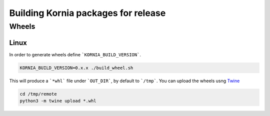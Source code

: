 Building Kornia packages for release
====================================

Wheels
------

Linux
#####

In order to generate wheels define ```KORNIA_BUILD_VERSION```.

.. code:: bash

    KORNIA_BUILD_VERSION=0.x.x ./build_wheel.sh

This will produce a ```*whl``` file under ```OUT_DIR```, by default to ```/tmp```.
You can upload the wheels usng `Twine <https://pypi.org/project/twine/>`_

.. code:: bash

    cd /tmp/remote
    python3 -m twine upload *.whl

